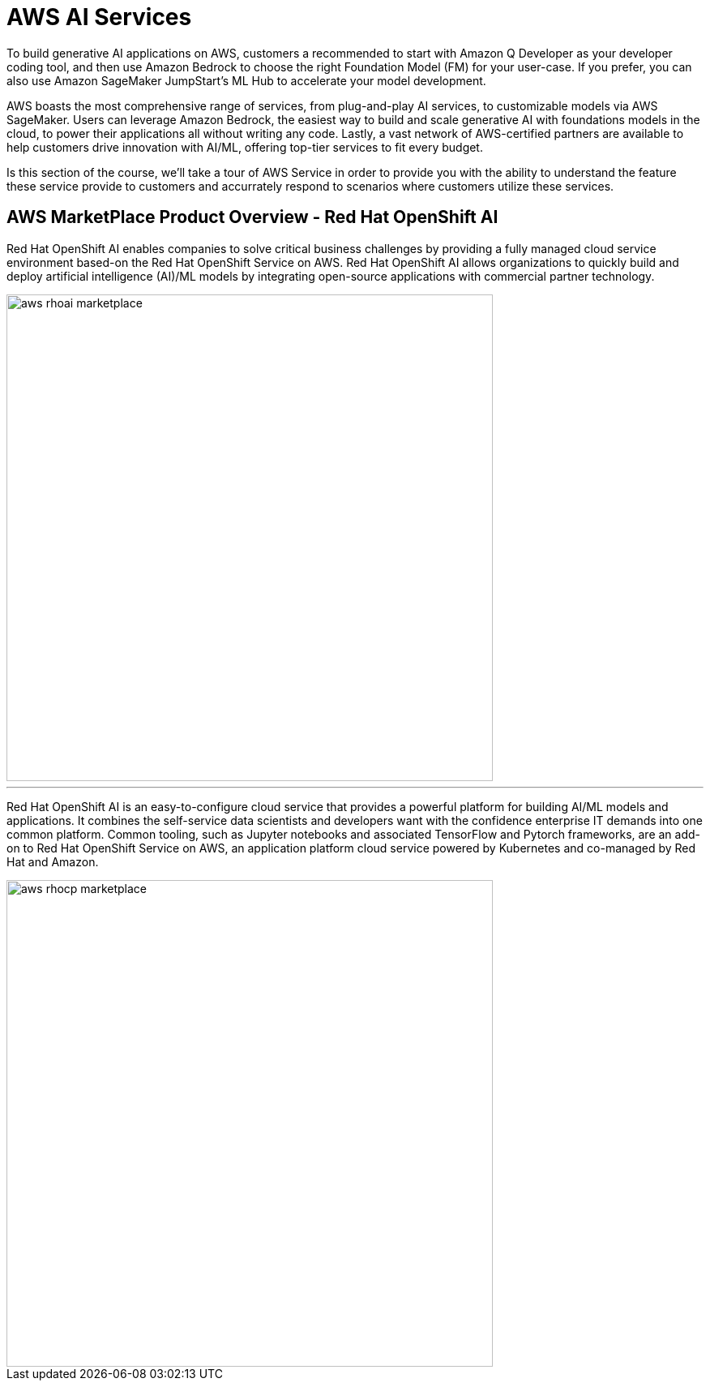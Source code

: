 = AWS AI Services

To build generative AI applications on AWS, customers a recommended to start with Amazon Q Developer as your developer coding tool, and then use Amazon Bedrock to choose the right Foundation Model (FM) for your user-case. If you prefer, you can also use Amazon SageMaker JumpStart's ML Hub to accelerate your model development.

AWS boasts the most comprehensive range of services, from plug-and-play AI services, to customizable models via AWS SageMaker. Users can leverage Amazon Bedrock, the easiest way to build and scale generative AI with foundations models in the cloud, to power their applications all without writing any code. Lastly, a vast network of AWS-certified partners are available to help customers drive innovation with AI/ML, offering top-tier services to fit every budget.

Is this section of the course, we'll take a tour of AWS Service in order to provide you with the ability to understand the feature these service provide to customers and accurrately respond to scenarios where customers utilize these services. 


== AWS MarketPlace Product Overview - Red Hat OpenShift AI

Red Hat OpenShift AI enables companies to solve critical business challenges by providing a fully managed cloud service environment based-on the Red Hat OpenShift Service on AWS. Red Hat OpenShift AI allows organizations to quickly build and deploy artificial intelligence (AI)/ML models by integrating open-source applications with commercial partner technology.

image::aws_rhoai_marketplace.gif[width=600]



'''


Red Hat OpenShift AI is an easy-to-configure cloud service that provides a powerful platform for building AI/ML models and applications. It combines the self-service data scientists and developers want with the confidence enterprise IT demands into one common platform. Common tooling, such as Jupyter notebooks and associated TensorFlow and Pytorch frameworks, are an add-on to Red Hat OpenShift Service on AWS, an application platform cloud service powered by Kubernetes and co-managed by Red Hat and Amazon.

image::aws_rhocp_marketplace.gif[width=600]


//. **Introduction to OpenShift AI on Public Cloud Infrastructure and Hyperscalers** Begin with an overview of OpenShift AI in Public Cloud Infrastructure and Hyperscalers, its benefits, and the importance of using open-source resources to avoid vendor lock-in. Emphasize the concept of using a managed environment like Red Hat OpenShift on AWS for deploying and managing AI solutions.

//2. **Defining the Business Scenario** Introduce the business scenario where Rosa, an AI solution, needs to be deployed near end-users in a specific region. Explain the objectives of the scenario, such as validating the solution's performance, cost-effectiveness, and scalability before implementing it in a production environment.

//3. **Designing and Procuring the Environment** Describe the process of designing and procuring the environment for deploying Rosa on AWS. This includes selecting the appropriate AWS services, configuring worker pools, and setting up monitoring, logging, and performance management tools.

//4. **Conclusion and Future Learning** Summarize the key takeaways from the lesson and encourage learners to explore additional resources and technologies related to OpenShift AI on Public Cloud Infrastructure and Hyperscalers. Emphasize the importance of continuous learning and improvement in the ever-evolving field of AI and cloud computing.

//5. **Evaluating Cost and Scalability**: Discuss the cost implications of deploying Rosa on AWS, including the costs associated with running the environment, implementing load tests, and scaling resources up or down as needed. Explore the trade-offs between using managed services and building custom solutions, and discuss the importance of choosing the right approach for each use case.


//By following this framework, learners will gain a deeper understanding of how to design, implement, and manage AI solutions using OpenShift AI on Public Cloud Infrastructure and Hyperscalers, while also evaluating the trade-offs between using managed services and building custom solutions.



//AWS MarketPlace

//Environments Rosa on AWS and then use that environment to deploy an AI solution that was located near end users in a certain region and evaluate the trade-offs of managing these Services in-house versus using a Marketplace style deployment let's say they needed to develop a POC a proof of concept that validated the solution worked and solved a specific problem before putting the problem in place so basically building a beta or Alpha environment that would then be used to validate could be spun down and different environments could be spun up as multiple Solutions

//n addition to this scenario of deploying that the customer could also be evaluating the performance against hosting it and something like sagemaker versus hosting it and a managed environment which technically sagemaker would be similar to but what are the comparisons and difference and features that are truly given to the user and how does the learner evaluate the difference between the two so could we link directly to the documentation pages and let them do their own research but facilitate the research


//Beyond instantiating the cluster determining the size of the worker pools based on the AI model being deployed memory or with a GPU and then focus on you know establishing monitoring and logging and performance and all the other pieces that go along with it all as small separate components since this is specific to AWS we could use cloudwatch in some of the other monitoring tools specific to the provider versus trying to set up Prometheus which may align better with for some customers and not so much with others and so there could be multiple again Solutions with how the monitoring logging was provided but basically you know during this POC test out all the components that will be used in a production environment or needed in a production environment for full life cycle management 


